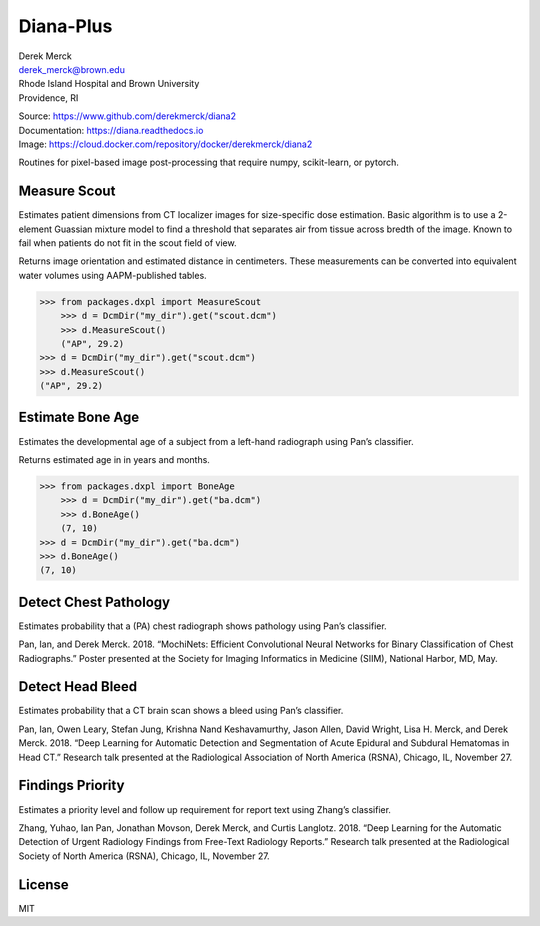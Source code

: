 Diana-Plus
==========

| Derek Merck
| derek_merck@brown.edu
| Rhode Island Hospital and Brown University
| Providence, RI

|Build Status| |Coverage Status| |Doc Status|

| Source: https://www.github.com/derekmerck/diana2
| Documentation: https://diana.readthedocs.io
| Image: https://cloud.docker.com/repository/docker/derekmerck/diana2

Routines for pixel-based image post-processing that require numpy,
scikit-learn, or pytorch.

Measure Scout
-------------

Estimates patient dimensions from CT localizer images for size-specific
dose estimation. Basic algorithm is to use a 2-element Guassian mixture
model to find a threshold that separates air from tissue across bredth
of the image. Known to fail when patients do not fit in the scout field
of view.

Returns image orientation and estimated distance in centimeters. These
measurements can be converted into equivalent water volumes using
AAPM-published tables.

.. code:: python

    >>> from packages.dxpl import MeasureScout
        >>> d = DcmDir("my_dir").get("scout.dcm")
        >>> d.MeasureScout()
        ("AP", 29.2)
    >>> d = DcmDir("my_dir").get("scout.dcm")
    >>> d.MeasureScout()
    ("AP", 29.2)

Estimate Bone Age
-----------------

Estimates the developmental age of a subject from a left-hand radiograph
using Pan’s classifier.

Returns estimated age in in years and months.

.. code:: python

    >>> from packages.dxpl import BoneAge
        >>> d = DcmDir("my_dir").get("ba.dcm")
        >>> d.BoneAge()
        (7, 10)
    >>> d = DcmDir("my_dir").get("ba.dcm")
    >>> d.BoneAge()
    (7, 10)

Detect Chest Pathology
----------------------

Estimates probability that a (PA) chest radiograph shows pathology using
Pan’s classifier.

Pan, Ian, and Derek Merck. 2018. “MochiNets: Efficient Convolutional
Neural Networks for Binary Classification of Chest Radiographs.” Poster
presented at the Society for Imaging Informatics in Medicine (SIIM),
National Harbor, MD, May.

Detect Head Bleed
-----------------

Estimates probability that a CT brain scan shows a bleed using Pan’s
classifier.

Pan, Ian, Owen Leary, Stefan Jung, Krishna Nand Keshavamurthy, Jason
Allen, David Wright, Lisa H. Merck, and Derek Merck. 2018. “Deep
Learning for Automatic Detection and Segmentation of Acute Epidural and
Subdural Hematomas in Head CT.” Research talk presented at the
Radiological Association of North America (RSNA), Chicago, IL, November
27.

Findings Priority
-----------------

Estimates a priority level and follow up requirement for report text
using Zhang’s classifier.

Zhang, Yuhao, Ian Pan, Jonathan Movson, Derek Merck, and Curtis
Langlotz. 2018. “Deep Learning for the Automatic Detection of Urgent
Radiology Findings from Free-Text Radiology Reports.” Research talk
presented at the Radiological Society of North America (RSNA), Chicago,
IL, November 27.

License
-------

MIT

.. |Build Status| image:: https://travis-ci.org/derekmerck/diana2.svg?branch=master
   :target: https://travis-ci.org/derekmerck/diana2
.. |Coverage Status| image:: https://codecov.io/gh/derekmerck/diana2/branch/master/graph/badge.svg
   :target: https://codecov.io/gh/derekmerck/diana2
.. |Doc Status| image:: https://readthedocs.org/projects/diana/badge/?version=master
   :target: https://diana.readthedocs.io/en/master/?badge=master
